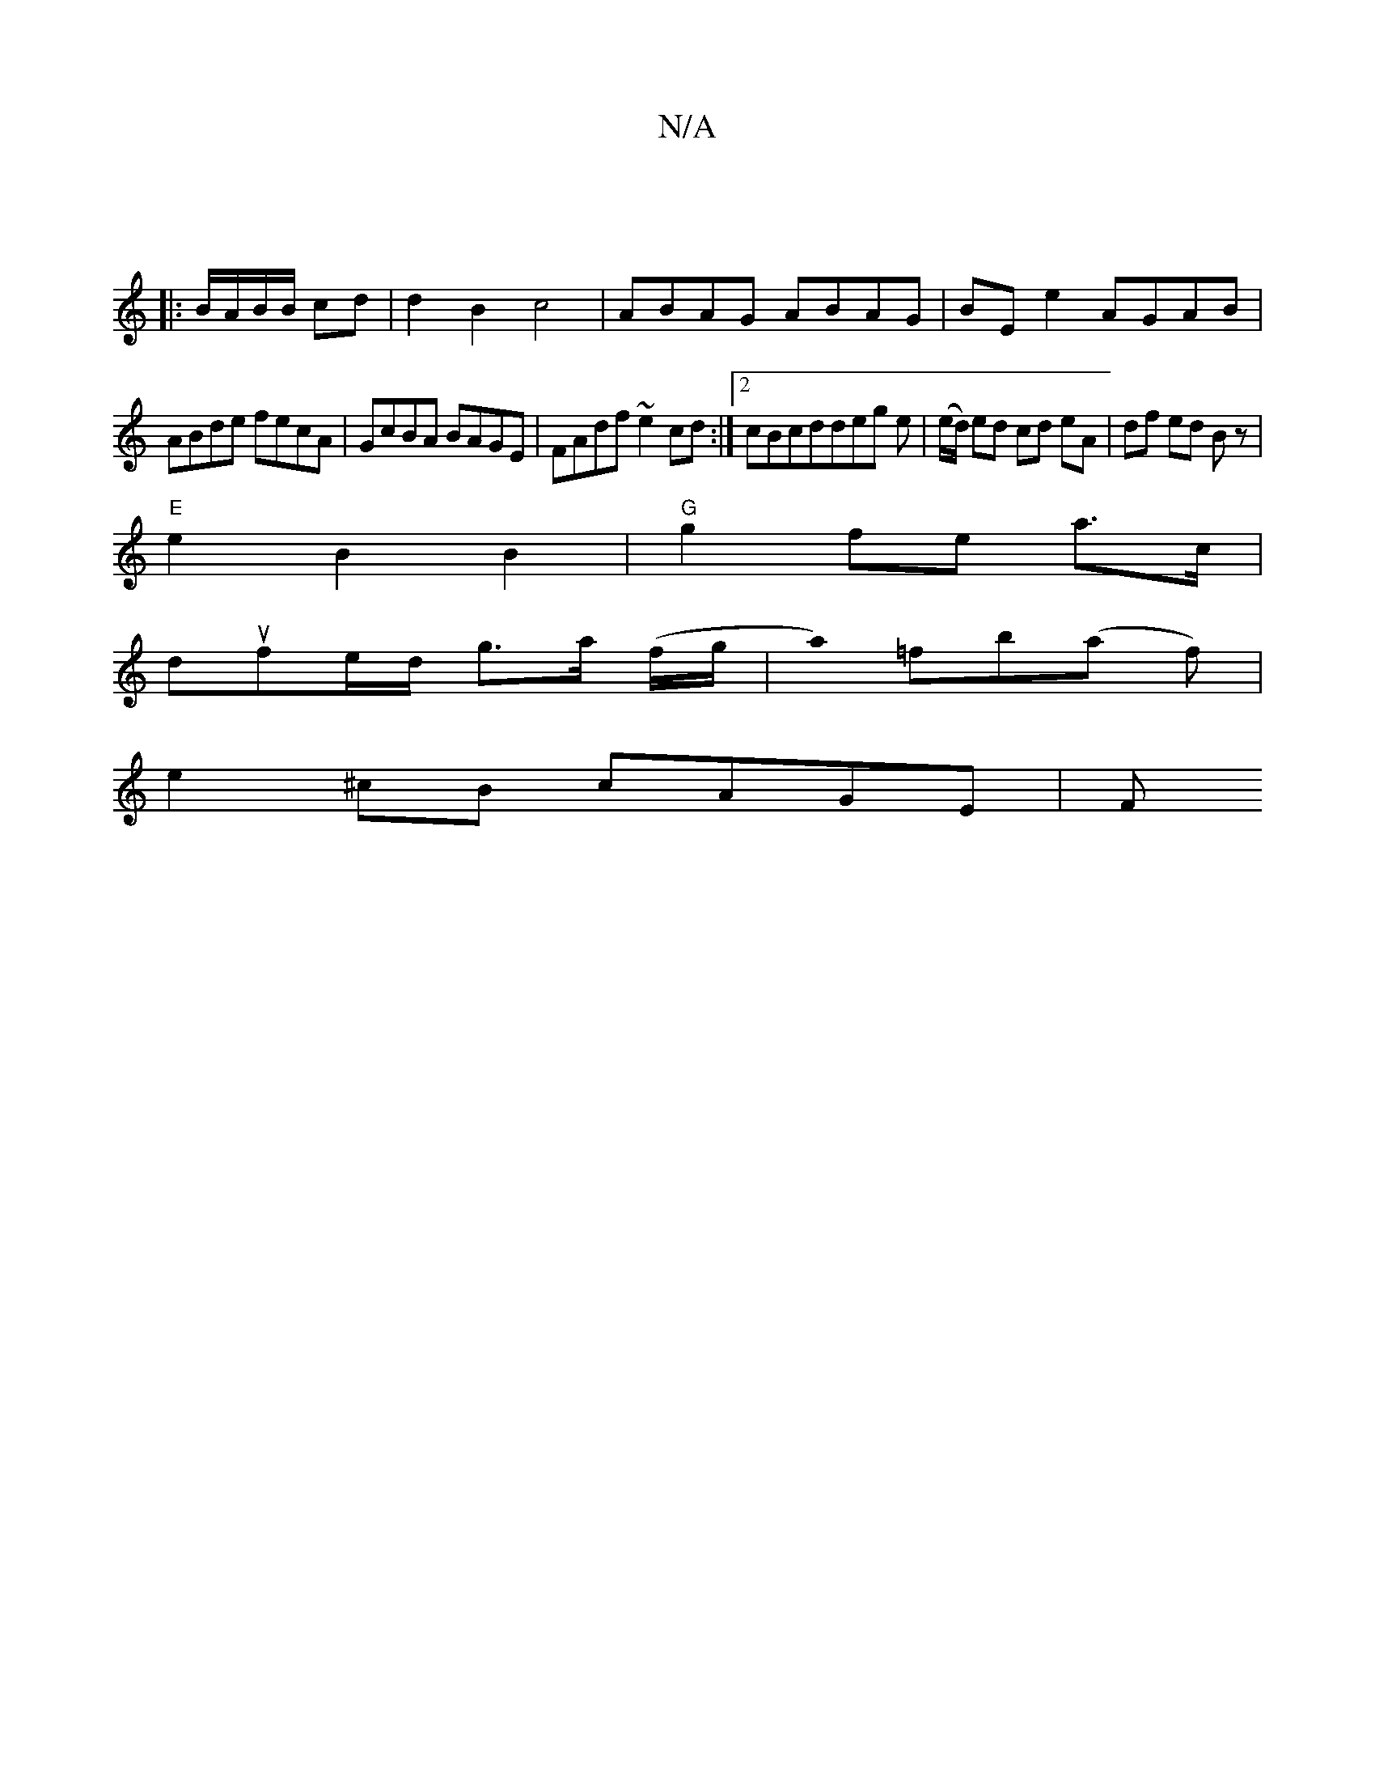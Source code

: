 X:1
T:N/A
M:4/4
R:N/A
K:Cmajor
:|
|: B/A/B/B/ cd | d2 B2 c4 | ABAG ABAG|BE e2 AGAB|
ABde fecA|GcBA BAGE|FAdf ~e2cd:|2 cBcddeg e| (e/d/) ed cd eA|df ed Bz|
"E"e2 B2 B2 |"G"g2 fe a3/c/|
dufe/d/ g>a (f/g/ |a0) =fb-(a f)|
e2 ^cB cAGE|F